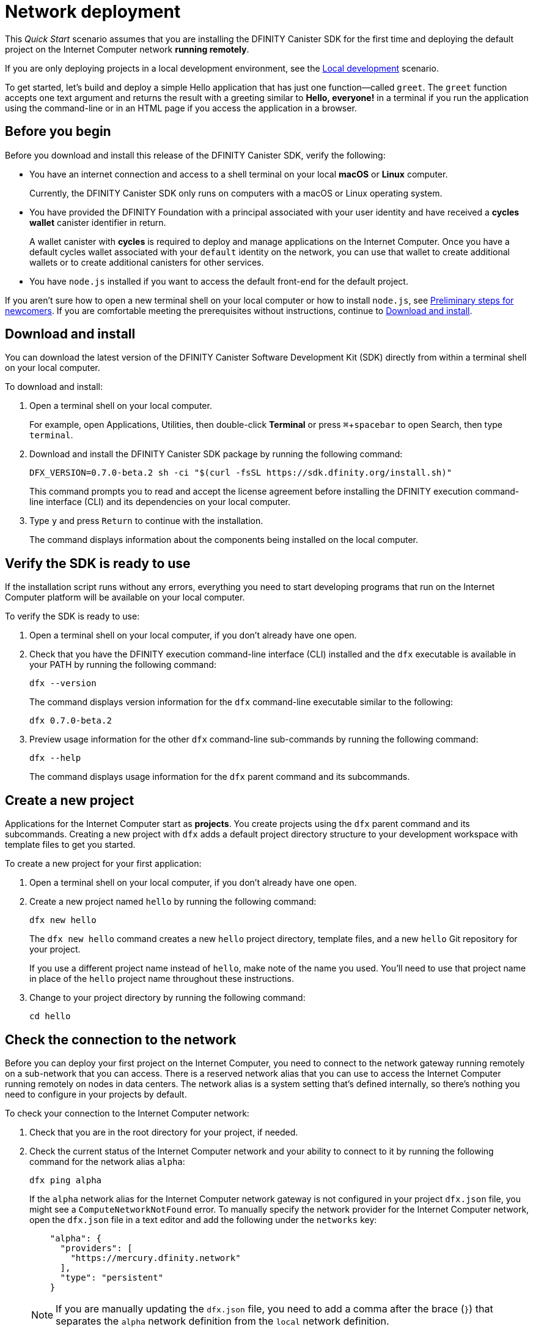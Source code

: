 = Network deployment
:experimental:
// Define unicode for Apple Command key.
:commandkey: &#8984;
:proglang: Motoko
:platform: Internet Computer platform
:IC: Internet Computer
:company-id: DFINITY
:sdk-short-name: DFINITY Canister SDK
:sdk-long-name: DFINITY Canister Software Development Kit (SDK)
ifdef::env-github,env-browser[:outfilesuffix:.adoc]

[[net-quick-start]]
This _Quick Start_ scenario assumes that you are installing the {sdk-short-name} for the first time and deploying the default project on the {IC} network **running remotely**.

If you are only deploying projects in a local development environment, see the link:local-quickstart{outfilesuffix}[Local development] scenario.

To get started, let's build and deploy a simple Hello application that has just one function—called `+greet+`. 
The `+greet+` function accepts one text argument and returns the result with a greeting similar to **Hello,{nbsp}everyone!** in a terminal if you run the application using the command-line or in an HTML page if you access the application in a browser.

[[net-before]]
== Before you begin

Before you download and install this release of the {sdk-short-name}, verify the following:

* You have an internet connection and access to a shell terminal on your local **macOS** or **Linux** computer.
+
Currently, the {sdk-short-name} only runs on computers with a macOS or Linux operating system.

* You have provided the {company-id} Foundation with a principal associated with your user identity and have received a **cycles wallet** canister identifier in return.
+
A wallet canister with **cycles** is required to deploy and manage applications on the {IC}.
Once you have a default cycles wallet associated with your `default` identity on the network, you can use that wallet to create additional wallets or to create additional canisters for other services.

* You have `+node.js+` installed if you want to access the default front-end for the default project.

If you aren’t sure how to open a new terminal shell on your local computer or how to install `node.js`, see link:newcomers{outfilesuffix}[Preliminary steps for newcomers].
If you are comfortable meeting the prerequisites without instructions, continue to <<Download and install>>.

[[net-download-sdk]]
== Download and install

You can download the latest version of the {sdk-long-name} directly from within a terminal shell on your local computer.

To download and install:

. Open a terminal shell on your local computer.
+
For example, open Applications, Utilities, then double-click *Terminal* or press kbd:[{commandkey} + spacebar] to open Search, then type `terminal`.
. Download and install the {sdk-short-name} package by running the following command:
+
[source,bash]
----
DFX_VERSION=0.7.0-beta.2 sh -ci "$(curl -fsSL https://sdk.dfinity.org/install.sh)"
----
+
This command prompts you to read and accept the license agreement before installing the {company-id} execution command-line interface (CLI) and its dependencies on your local computer.
. Type `+y+` and press kbd:[Return] to continue with the installation.
+
The command displays information about the components being installed on the local computer.

[[net-verify-sdk-version]]
== Verify the SDK is ready to use

If the installation script runs without any errors, everything you need to start developing programs that run on the {platform} will be available on your local computer.

To verify the SDK is ready to use:

. Open a terminal shell on your local computer, if you don’t already have one open.
. Check that you have the {company-id} execution command-line interface (CLI) installed and the `+dfx+` executable is available in your PATH by running the following command:
+
[source,bash]
----
dfx --version
----
+
The command displays version information for the `+dfx+` command-line executable similar to the following:
+
....
dfx 0.7.0-beta.2
....
. Preview usage information for the other `+dfx+` command-line sub-commands by running the following command:
+
[source,bash]
----
dfx --help
----
+
The command displays usage information for the `+dfx+` parent command and its subcommands.

[[net-new-project]]
== Create a new project

Applications for the {IC} start as **projects**.
You create projects using the `+dfx+` parent command and its subcommands.
Creating a new project with `+dfx+` adds a default project directory structure to your development workspace with template files to get you started.

To create a new project for your first application:

[arabic]
. Open a terminal shell on your local computer, if you don’t already have one open.
. Create a new project named `+hello+` by running the following command:
+
[source,bash]
----
dfx new hello
----
+
The `+dfx new hello+` command creates a new `+hello+` project directory, template files, and a new `+hello+` Git repository for your project.
+
If you use a different project name instead of `+hello+`, make note of the name you used. You'll need to use that project name in place of the `+hello+` project name throughout these instructions.
. Change to your project directory by running the following command:
+
[source,bash]
----
cd hello
----

[[ping-the-network]]
== Check the connection to the network

Before you can deploy your first project on the {IC}, you need to connect to the network gateway running remotely on a sub-network that you can access.
There is a reserved network alias that you can use to access the {IC} running remotely on nodes in data centers. The network alias is a system setting that's defined internally, so there's nothing you need to configure in your projects by default.

To check your connection to the {IC} network:

[arabic]
. Check that you are in the root directory for your project, if needed.
. Check the current status of the {IC} network and your ability to connect to it by running the following command for the network alias `+alpha+`:
+
[source,bash]
----
dfx ping alpha
----
+
If the `+alpha+` network alias for the {IC} network gateway is not configured in your project `+dfx.json+` file, you might see a `+ComputeNetworkNotFound+` error.
To manually specify the network provider for the {IC} network, open the `+dfx.json+` file in a text editor and add the following under the `+networks+` key:
+
[source,json]
----
    "alpha": {
      "providers": [
        "https://mercury.dfinity.network"
      ],
      "type": "persistent"
    }  
----
+

NOTE: If you are manually updating the `dfx.json` file, you need to add a comma after the brace (`}`) that separates the `alpha` network definition from the `local` network definition.

. Verify that the `+dfx ping alpha+` command returns information about the {IC} network to which you are connecting.
+
For example, you should see output similar to the following:
+
....
{
  "ic_api_version": "0.15.6"  "impl_hash": "2404c16edc44f3f23b99a9866839042a5a92d19986ba78c1d98e0f21c0f4996a"  "impl_version": "0.1.0"  "root_key": [48, 129, 130, 48, 29, 6, 13, 43, 6, 1, 4, 1, 130, 220, 124, 5, 3, 1, 2, 1, 6, 12, 43, 6, 1, 4, 1, 130, 220, 124, 5, 3, 2, 1, 3, 97, 0, 141, 112, 102, 140, 151, 59, 6, 112, 118, 149, 202, 39, 63, 86, 168, 196, 227, 57, 230, 191, 67, 238, 205, 17, 183, 233, 137, 163, 211, 157, 153, 251, 138, 145, 185, 82, 190, 141, 124, 50, 51, 102, 191, 24, 117, 136, 70, 95, 12, 228, 191, 236, 36, 136, 20, 28, 165, 164, 5, 209, 196, 101, 75, 118, 85, 63, 185, 15, 53, 16, 166, 200, 130, 252, 124, 254, 246, 22, 4, 212, 212, 61, 243, 237, 154, 66, 15, 51, 218, 93, 183, 185, 44, 223, 215, 232]
}
....
. Verify your principal exists on the network by running the following command:
+
[source,bash]
----
dfx identity --network=alpha get-principal
----
+
The command should display a textual representation of your identity similar to the following:
+
....
zen7w-sjxmx-jcslx-ey4hf-rfxdq-l4soz-7ie3o-hti3o-nyoma-nrkwa-cqe
....
+

IMPORTANT: You should note that this principal is directly associated with a specific cycles wallet canister identifier. If you change or remove the identity associated with the principal, you also lose access to the cycles wallet it controls.

[[set-wallet]]
== Validate the wallet application

You must have a wallet canister with ICP tokens or a cycles wallet with enough cycles available to create, deploy, and manage applications that run on the {IC}.
If you submitted a textual representation of a principal to the {company-id} Foundation, you should have received a default cycles wallet canister identifier in return.

Note that upgrades to the {IC} have changed the encoding for principals and new wallet canister identifiers. If you submitted a principal and received a wallet prior to the current release, it is likely that the principal and wallet canister are no longer valid and you should generate a new principal after you upgrade the {sdk-short-name} to the latest version.

To validate your wallet for the network:

. Associate the wallet canister identifier you received for the network with your identity by running a command similar to the following:
+
[source.bash]
----
dfx identity --network=alpha set-wallet <WALLET-CANISTER-ID>
----
+
For example, if `f3yw6-7qaaa-aaaab-qaabq-cai` is your default cycles wallet identifier, you would run the following command:
+
....
dfx identity --network=alpha set-wallet f3yw6-7qaaa-aaaab-qaabq-cai
....
+
The command displays output similar to the following:
+
....
Setting wallet for identity 'default' on network 'alpha' to id 'f3yw6-7qaaa-aaaab-qaabq-cai'
Checking availability of the canister on the network...
....
. Check that your wallet canister is properly configured and holds a balance of cycles by running a command similar to the following:
+
[source,bash]
----
dfx canister --network=alpha call <WALLET-CANISTER-ID> wallet_balance
----
+
The command returns the balance for the wallet canister identifier you specified as a record using Candid format.
For example, the command might display a record with an `+amount+` field (represented by the hash `+3_573_748_184+`) and a balance of 99,988,118,091,113 cycles like this:
+ 
....
(record { 3_573_748_184 = 99_988_118_091_113 })
....
+
Using the command-line to call the wallet canister lets you quickly verify that your wallet is available and ready to use. But results returned in Candid format can be difficult to read, so let's take another look at your wallet from a web browser.
. Open a web browser and navigate to the wallet application front-end by using a URL similar to the following:
+
....
https://<WALLET-CANISTER-ID>.ic0.app/?host=https://mercury.dfinity.network
....
+
The first time you access the application, you are prompted to register your device, authenticate your identity, and authorize access to the wallet.
+
. Click *Authenticate* to continue then click *Create Profile*.
+
Use a security key or another form of authentication such as touch ID to create your profile.
After successfully creating the profile, you are prompted to authorize the session.
For example: 
+

image:auth-session.png[]
. Authorize access to the wallet application by clicking *Allow* and confirming your identity, then click *Finish*.
. Register the device you are using for this session by copying the command displayed in the Register Your device page and running it in a terminal.
+
For example, call the `+authorize+` method for the wallet canister with a command similar to the following:
+
....
dfx canister --no-wallet --network alpha call "f3yw6-7qaaa-aaaab-qaabq-cai" authorize '(principal "uymke-5ldqg-w6g7u-qjvng-efsfp-t45m2-tekqj-xvjel-57yv2-hpsdl-zqe")'
....
+
When the browser refreshes after running the `authorize` command, the cycles wallet for your principal account is displayed.
. View your cycles balance and activity in the browser.
+
For example:
+
image::cycles-wallet.png[]

[[net-deploy]]
== Register, build, and deploy the application

After you connect to the {IC} network and validate your wallet, you can register, build, and deploy your sample application.

To deploy your first application on the {IC}:

. In your terminal shell, check that you are still in the root directory for your project.
. Ensure that `+node+` modules are available in your project directory, if needed, by running the following command:
+
[source,bash]
----
npm install
----
+
For more information about this step, see link:../developers-guide/webpack-config{outfilesuffix}#troubleshoot-node[Ensuring node is available in a project].
. Register, build, and deploy your first application by running the following command:
+
[source,bash]
----
dfx deploy --network=alpha --with-cycles=2500000000000
----
+
--
* The `+--network+` option specifies the network alias or URL for deploying the application.
+
This option is required to install on the {IC} running remotely.
* The `+--with-cycles+` option specifies the number of initial cycles you want to transfer from your wallet to the application you are deploying.
+
This option is required because a canister must have cycles to be deployed on the {IC} running remotely.
+
You **must** specify an initial cycle balance greater than one trillion (1,000,000,000,000) to deploy a canister with cycles.
--
+
The `+dfx deploy+` command output displays information about the operations it performs.
+
For example, this step registers two network-specific identifiers—one for the `+hello+` main program and one for the `+hello_assets+` front-end user interface—and installation information similar to the following:
+
....
Deploying all canisters.
Creating canisters...
Creating canister "hello"...
"hello" canister created on network "alpha" with canister id: "hbe6c-baaaa-aaaab-qaaoq-cai"
Creating canister "hello_assets"...
"hello_assets" canister created on network "alpha" with canister id: "hihv6-xiaaa-aaaab-qaapa-cai"
Building canisters...
Building frontend...
Installing canisters...
Installing code for canister hello, with canister_id hbe6c-baaaa-aaaab-qaaoq-cai
Installing code for canister hello_assets, with canister_id hihv6-xiaaa-aaaab-qaapa-cai
Authorizing our identity (default) to the asset canister...
Uploading assets to asset canister...
  /index.html 1/1 (472 bytes)
  /index.js 1/1 (296836 bytes)
  /main.css 1/1 (484 bytes)
  /sample-asset.txt 1/1 (24 bytes)
  /logo.png 1/1 (25397 bytes)
  /index.js.map 1/1 (963981 bytes)
  /index.js.LICENSE.txt 1/1 (499 bytes)
Deployed canisters.
....
. Call the `+hello+` canister and the predefined `+greet+` function by running the following command:
+
[source,bash]
----
dfx canister --network=alpha call hello greet everyone
----
+
Let's take a closer look at this example:
+
-- 

* Using the `+--network=alpha+` option indicates that the canister you want to call is deployed on the `+alpha+` network. The `+alpha+` network alias is an internally-reserved alias for accessing the {IC}.
* Note that the `+--network=alpha+` option must precede the operation subcommand, which, in this case, is the `+dfx canister call+` command.
* The `+hello+` argument specifies the name of the canister you want to call.
* The `+greet+` argument specifies the name of the function you want to call in the `+hello+` canister.
* The text string `+everyone+` is the argument that you want to pass to the `+greet+` function.
--
. Verify the command displays the return value of the `+greet+` function.
+
For example:
+
....
("Hello, everyone!")
....
. Refresh the browser to see your new cycle balance and recent activity.

[[quickstart-frontend]]
== Test the application front-end

Now that you have verified that your application has been deployed and tested its operation using the command line, let's verify that you can access the front-end using your web browser.

To access the application front-end:

. Open a browser.
. Navigate to the front-end for the application using a URL that consists of the `+hello_assets+` identifier and the `+.ic0.app+` suffix.
+
For example, the full URL should look similar to the following:
+
....
https://hihv6-xiaaa-aaaab-qaapa-cai.ic0.app//?host=https://mercury.dfinity.network
....
+
Navigating to this URL displays the HTML entry page for the template application.
For example:
+
image:net-front-end-prompt.png[HTML page with prompt]

. Type a greeting, then click *Click Me* to return the greeting.
+
For example:
+
image:net-result.png[Hello, Everyone! greeting]
. Refresh the browser to see how your recent activity affects the cycle balance.

== Create a wallet for another identity

. In your terminal shell, create a second identity by running the following command:
+
[source,bash]
----
dfx identity new sf-wallet
----
. Set the new identity to be your currently-active context by running the following command:
+
[source,bash]
----
dfx identity use sf-wallet
----
+
The command displays output similar to the following:
+
....
Using identity: "sf-wallet".
....
. Get the principal for the new `+sf_admin+` user identity by running the following command:
+
[source,bash]
----
dfx identity get-principal
----
The command displays output similar to the following:
+
....
vpqee-nujda-46rtu-4noo7-qnxmb-zqs7g-5gvqf-4gy7t-vuprx-u2urx-gqe
....
. In your cycles wallet, click the menu icon to display the list of actions available, then click *Create a Wallet*.
+
image:menu-expanded.png[]
. Paste the principal for the new identity you created in the controller field, specify the number of cycles for the new wallet, then click *Create*.
+
image:create-wallet.png[]
. Copy the canister identifier for the new wallet, then click *Okay* to close the new canister confirmation pop-up.
+
. Associate the new cycles wallet with the new identity by running a command similar to the following:
+
....
dfx identity --network=alpha set-wallet h5aet-waaaa-aaaab-qaamq-cai
....
+
In this example, the new identity is named `sf-wallet` and we are running the `set-wallet` command with `sf-wallet` as the current identity context, so the command displays output like this:
+
....
Setting wallet for identity 'sf-wallet' on network 'alpha' to id 'h5aet-waaaa-aaaab-qaamq-cai'
Checking availability of the canister on the network...
....
+
You now have a new principal and a new cycles wallet canister that you can use for testing or share with someone else to give them cycles for a service.
For example, you might want to register a new canister that has the new wallet as its controller.
+
You can register a new empty canister from the cycles wallet by clicking *Create a Canister*.
You can send cycles to any canister for which you have an identifier by clicking *Send Cycles*.
To perform other tasks, you can call your cycles wallet from the command line.
For example, to add another principal as a controller, you can run a command similar to the following:
+
[source,bash]
----
dfx canister --network=alpha --no-wallet call f3yw6-7qaaa-aaaab-qaabq-cai add_controller '(principal "vpqee-nujda-46rtu-4noo7-qnxmb-zqs7g-5gvqf-4gy7t-vuprx-u2urx-gqe")'
----

For more information about the methods available in the default cycles wallet, see link:../developers-guide/default-wallet{outfilesuffix}[Use the default cycles wallet].

[[next-steps]]
== Next steps

Now that you have seen how to deploy an application on the {IC} network, you are ready to develop and deploy programs of your own.
There are more detailed examples and tutorials for you to explore in link:../developers-guide/tutorials-intro{outfilesuffix}[Tutorials], the link:https://github.com/dfinity/examples[examples] repository, and in the link:../language-guide/motoko{outfilesuffix}[_{proglang} Programming Language Guide_].

* Have questions? mailto:support@dfinity.org?subject=NetworkQuickstart[Contact us].
* Want to join the community? Visit our https://forum.dfinity.org/[community forum].
* Want to stay informed about new features and updates? Sign up for https://dfinity.org/newsletter[Developer updates].
